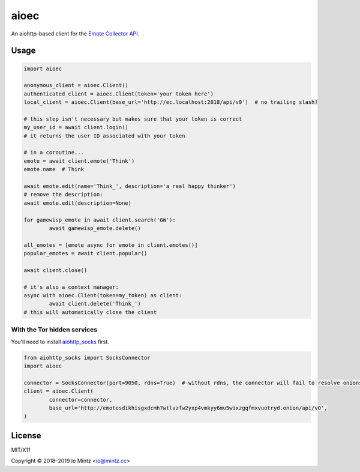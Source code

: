 aioec
=====

An aiohttp-based client for the `Emote Collector API <https://emote-collector.python-for.life/api/v0/docs>`_.


Usage
-----

.. code-block:: python3

	import aioec

	anonymous_client = aioec.Client()
	authenticated_client = aioec.Client(token='your token here')
	local_client = aioec.Client(base_url='http://ec.localhost:2018/api/v0')  # no trailing slash!

	# this step isn't necessary but makes sure that your token is correct
	my_user_id = await client.login()
	# it returns the user ID associated with your token

	# in a coroutine...
	emote = await client.emote('Think')
	emote.name  # Think

	await emote.edit(name='Think_', description='a real happy thinker')
	# remove the description:
	await emote.edit(description=None)

	for gamewisp_emote in await client.search('GW'):
		await gamewisp_emote.delete()

	all_emotes = [emote async for emote in client.emotes()]
	popular_emotes = await client.popular()

	await client.close()

	# it's also a context manager:
	async with aioec.Client(token=my_token) as client:
		await client.delete('Think_')
	# this will automatically close the client

With the Tor hidden services
~~~~~~~~~~~~~~~~~~~~~~~~~~~~

You'll need to install `aiohttp_socks <https://github.com/romis2012/aiohttp-socks>`_ first.

.. code-block:: python3

	from aiohttp_socks import SocksConnector
	import aioec

	connector = SocksConnector(port=9050, rdns=True)  # without rdns, the connector will fail to resolve onions
	client = aioec.Client(
		connector=connector,
		base_url='http://emotesdikhisgxdcmh7wtlvzfw2yxp4vmkyy6mu5wixzgqfmxvuotryd.onion/api/v0',
	)

License
-------

MIT/X11

Copyright © 2018–2019 Io Mintz <io@mintz.cc>
